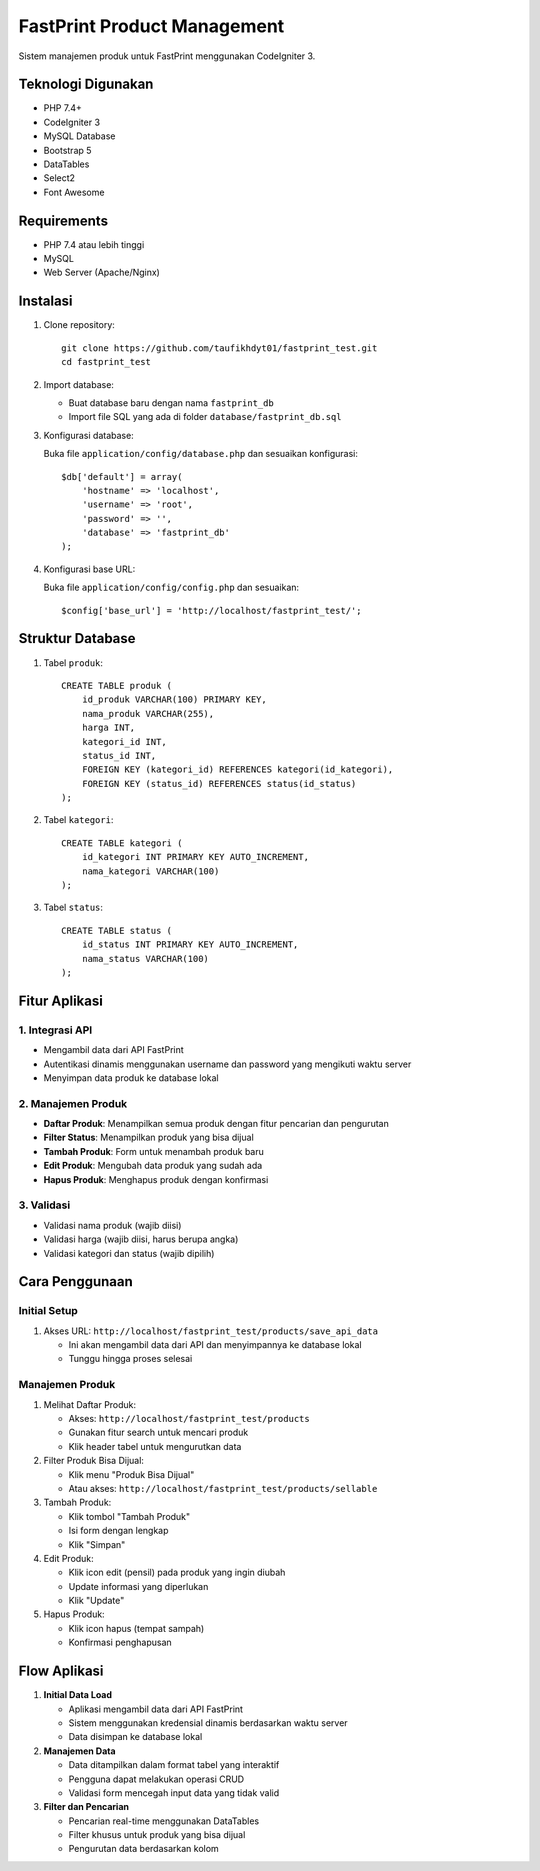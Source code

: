############################
FastPrint Product Management
############################

Sistem manajemen produk untuk FastPrint menggunakan CodeIgniter 3.

*******************
Teknologi Digunakan
*******************

* PHP 7.4+
* CodeIgniter 3
* MySQL Database
* Bootstrap 5
* DataTables
* Select2
* Font Awesome

************
Requirements
************

* PHP 7.4 atau lebih tinggi
* MySQL
* Web Server (Apache/Nginx)

**********
Instalasi
**********

1. Clone repository::

    git clone https://github.com/taufikhdyt01/fastprint_test.git
    cd fastprint_test

2. Import database:

   * Buat database baru dengan nama ``fastprint_db``
   * Import file SQL yang ada di folder ``database/fastprint_db.sql``

3. Konfigurasi database:
   
   Buka file ``application/config/database.php`` dan sesuaikan konfigurasi::

    $db['default'] = array(
        'hostname' => 'localhost',
        'username' => 'root',
        'password' => '',
        'database' => 'fastprint_db'
    );

4. Konfigurasi base URL:
   
   Buka file ``application/config/config.php`` dan sesuaikan::

    $config['base_url'] = 'http://localhost/fastprint_test/';

******************
Struktur Database
******************

1. Tabel ``produk``::

    CREATE TABLE produk (
        id_produk VARCHAR(100) PRIMARY KEY,
        nama_produk VARCHAR(255),
        harga INT,
        kategori_id INT,
        status_id INT,
        FOREIGN KEY (kategori_id) REFERENCES kategori(id_kategori),
        FOREIGN KEY (status_id) REFERENCES status(id_status)
    );

2. Tabel ``kategori``::

    CREATE TABLE kategori (
        id_kategori INT PRIMARY KEY AUTO_INCREMENT,
        nama_kategori VARCHAR(100)
    );

3. Tabel ``status``::

    CREATE TABLE status (
        id_status INT PRIMARY KEY AUTO_INCREMENT,
        nama_status VARCHAR(100)
    );

***************
Fitur Aplikasi
***************

1. Integrasi API
---------------
* Mengambil data dari API FastPrint
* Autentikasi dinamis menggunakan username dan password yang mengikuti waktu server
* Menyimpan data produk ke database lokal

2. Manajemen Produk
------------------
* **Daftar Produk**: Menampilkan semua produk dengan fitur pencarian dan pengurutan
* **Filter Status**: Menampilkan produk yang bisa dijual
* **Tambah Produk**: Form untuk menambah produk baru
* **Edit Produk**: Mengubah data produk yang sudah ada
* **Hapus Produk**: Menghapus produk dengan konfirmasi

3. Validasi
----------
* Validasi nama produk (wajib diisi)
* Validasi harga (wajib diisi, harus berupa angka)
* Validasi kategori dan status (wajib dipilih)

***************
Cara Penggunaan
***************

Initial Setup
------------
1. Akses URL: ``http://localhost/fastprint_test/products/save_api_data``
   
   * Ini akan mengambil data dari API dan menyimpannya ke database lokal
   * Tunggu hingga proses selesai

Manajemen Produk
---------------
1. Melihat Daftar Produk:
   
   * Akses: ``http://localhost/fastprint_test/products``
   * Gunakan fitur search untuk mencari produk
   * Klik header tabel untuk mengurutkan data

2. Filter Produk Bisa Dijual:
   
   * Klik menu "Produk Bisa Dijual"
   * Atau akses: ``http://localhost/fastprint_test/products/sellable``

3. Tambah Produk:
   
   * Klik tombol "Tambah Produk"
   * Isi form dengan lengkap
   * Klik "Simpan"

4. Edit Produk:
   
   * Klik icon edit (pensil) pada produk yang ingin diubah
   * Update informasi yang diperlukan
   * Klik "Update"

5. Hapus Produk:
   
   * Klik icon hapus (tempat sampah)
   * Konfirmasi penghapusan

*************
Flow Aplikasi
*************

1. **Initial Data Load**
   
   * Aplikasi mengambil data dari API FastPrint
   * Sistem menggunakan kredensial dinamis berdasarkan waktu server
   * Data disimpan ke database lokal

2. **Manajemen Data**
   
   * Data ditampilkan dalam format tabel yang interaktif
   * Pengguna dapat melakukan operasi CRUD
   * Validasi form mencegah input data yang tidak valid

3. **Filter dan Pencarian**
   
   * Pencarian real-time menggunakan DataTables
   * Filter khusus untuk produk yang bisa dijual
   * Pengurutan data berdasarkan kolom

